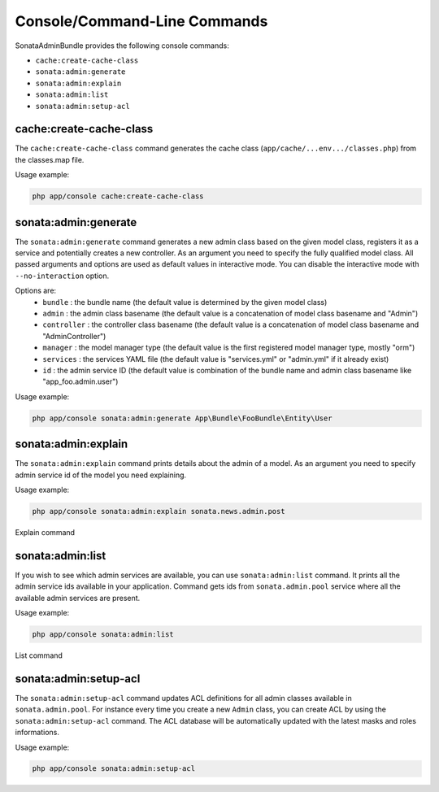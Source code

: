 Console/Command-Line Commands
=============================

SonataAdminBundle provides the following console commands:

* ``cache:create-cache-class``
* ``sonata:admin:generate``
* ``sonata:admin:explain``
* ``sonata:admin:list``
* ``sonata:admin:setup-acl``


cache:create-cache-class
------------------------

The ``cache:create-cache-class`` command generates the cache class
(``app/cache/...env.../classes.php``) from the classes.map file.

Usage example:

.. code-block:: bash

    php app/console cache:create-cache-class


sonata:admin:generate
--------------------

The ``sonata:admin:generate`` command generates a new admin class based on the given model class,
registers it as a service and potentially creates a new controller.
As an argument you need to specify the fully qualified model class.
All passed arguments and options are used as default values in interactive mode.
You can disable the interactive mode with ``--no-interaction`` option.

Options are:
 * ``bundle`` : the bundle name (the default value is determined by the given model class)
 * ``admin`` : the admin class basename (the default value is a concatenation of model class basename and "Admin")
 * ``controller`` : the controller class basename (the default value is a concatenation of model class basename and "AdminController")
 * ``manager`` : the model manager type (the default value is the first registered model manager type, mostly "orm")
 * ``services`` : the services YAML file (the default value is "services.yml" or "admin.yml" if it already exist)
 * ``id`` : the admin service ID (the default value is combination of the bundle name and admin class basename like "app_foo.admin.user")

Usage example:

.. code-block:: bash

    php app/console sonata:admin:generate App\Bundle\FooBundle\Entity\User

sonata:admin:explain
--------------------

The ``sonata:admin:explain`` command prints details about the admin of a model.
As an argument you need to specify admin service id of the model you need
explaining.

Usage example:

.. code-block:: bash

    php app/console sonata:admin:explain sonata.news.admin.post

.. figure:: ../images/console_admin_explain.png
   :align: center
   :alt: Explain command
   :width: 700px

   Explain command


sonata:admin:list
-----------------

If you wish to see which admin services are available, you can use
``sonata:admin:list`` command. It prints all the admin service ids available in
your application. Command gets ids from ``sonata.admin.pool`` service where all
the available admin services are present.

Usage example:

.. code-block:: bash

    php app/console sonata:admin:list


.. figure:: ../images/console_admin_list.png
   :align: center
   :alt: List command
   :width: 700px

   List command

sonata:admin:setup-acl
----------------------

The ``sonata:admin:setup-acl`` command updates ACL definitions for all admin
classes available in ``sonata.admin.pool``. For instance every time you create a
new ``Admin`` class, you can create ACL by using the ``sonata:admin:setup-acl``
command. The ACL database will be automatically updated with the latest masks
and roles informations.

Usage example:

.. code-block:: bash

    php app/console sonata:admin:setup-acl
